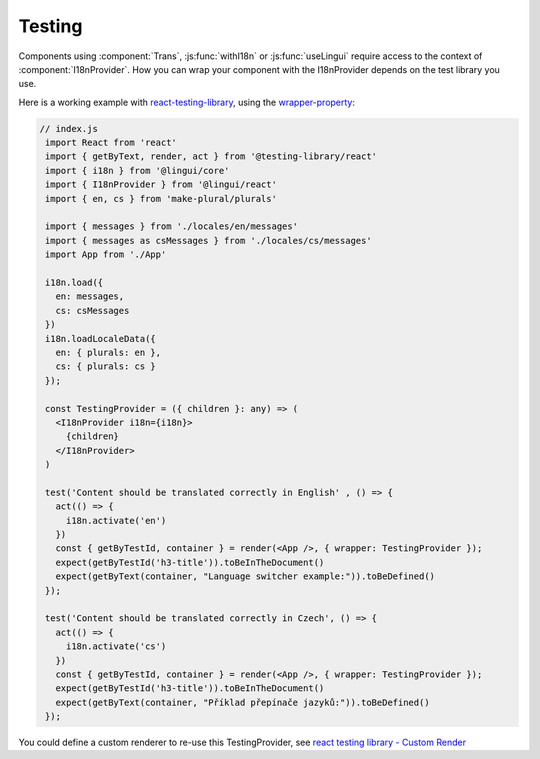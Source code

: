 Testing
=======

Components using :component:`Trans`, :js:func:`withI18n` or :js:func:`useLingui` require access to the context of :component:`I18nProvider`. How you can wrap your component with the I18nProvider depends on the test library you use. 

Here is a working example with `react-testing-library`_, using the `wrapper-property`_:

.. _`react-testing-library` : https://testing-library.com/docs/react-testing-library/intro
.. _wrapper-property: https://testing-library.com/docs/react-testing-library/api#wrapper


.. code-block:: jsx

   // index.js
    import React from 'react'
    import { getByText, render, act } from '@testing-library/react'
    import { i18n } from '@lingui/core'
    import { I18nProvider } from '@lingui/react'
    import { en, cs } from 'make-plural/plurals'

    import { messages } from './locales/en/messages'
    import { messages as csMessages } from './locales/cs/messages'
    import App from './App'

    i18n.load({
      en: messages,
      cs: csMessages
    })
    i18n.loadLocaleData({
      en: { plurals: en },
      cs: { plurals: cs }
    });

    const TestingProvider = ({ children }: any) => (
      <I18nProvider i18n={i18n}>
        {children}
      </I18nProvider>
    )

    test('Content should be translated correctly in English' , () => {
      act(() => {
        i18n.activate('en')
      })
      const { getByTestId, container } = render(<App />, { wrapper: TestingProvider });
      expect(getByTestId('h3-title')).toBeInTheDocument()
      expect(getByText(container, "Language switcher example:")).toBeDefined()
    });

    test('Content should be translated correctly in Czech', () => {
      act(() => {
        i18n.activate('cs')
      })
      const { getByTestId, container } = render(<App />, { wrapper: TestingProvider });
      expect(getByTestId('h3-title')).toBeInTheDocument()
      expect(getByText(container, "Příklad přepínače jazyků:")).toBeDefined()
    });

You could define a custom renderer to re-use this TestingProvider, see `react testing library - Custom Render`_

.. _`react testing library - Custom Render`: https://testing-library.com/docs/react-testing-library/setup#custom-render
